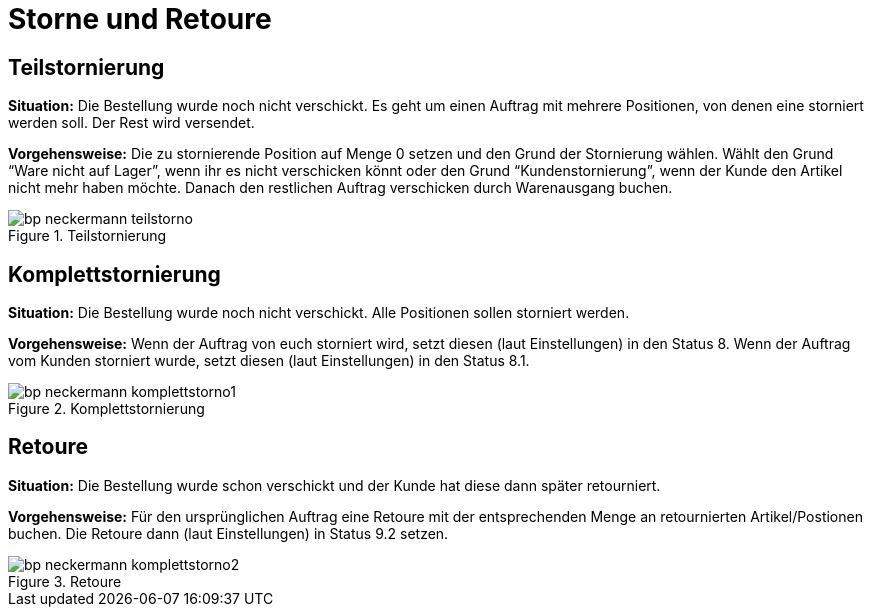= Storne und Retoure
:lang: de
:keywords: Neckermann.at, Neckermann, Storno, Retoure, Teilstorno, Teilstornierung, Komplettstorno, Komplettstornierung
:position: 10

== Teilstornierung

*Situation:* Die Bestellung wurde noch nicht verschickt. Es geht um einen Auftrag mit mehrere Positionen, von denen eine storniert werden soll. Der Rest wird versendet.

*Vorgehensweise:* Die zu stornierende Position auf Menge 0 setzen und den Grund der Stornierung wählen. Wählt den Grund “Ware nicht auf Lager”, wenn ihr es nicht verschicken könnt oder den Grund “Kundenstornierung”, wenn der Kunde den Artikel nicht mehr haben möchte. Danach den restlichen Auftrag verschicken durch Warenausgang buchen.

[[teilstorno]]
.Teilstornierung
image::_best-practices/omni-channel/multi-channel/neckermannAT/assets/bp-neckermann-teilstorno.png[]

== Komplettstornierung

*Situation:* Die Bestellung wurde noch nicht verschickt. Alle Positionen sollen storniert werden.

*Vorgehensweise:* Wenn der Auftrag von euch storniert wird, setzt diesen (laut Einstellungen) in den Status 8. Wenn der Auftrag vom Kunden storniert wurde, setzt diesen (laut Einstellungen) in den Status 8.1.

[[komplettstorno]]
.Komplettstornierung
image::_best-practices/omni-channel/multi-channel/neckermannAT/assets/bp-neckermann-komplettstorno1.png[]

== Retoure

*Situation:* Die Bestellung wurde schon verschickt und der Kunde hat diese dann später retourniert.

*Vorgehensweise:* Für den ursprünglichen Auftrag eine Retoure mit der entsprechenden Menge an retournierten Artikel/Postionen buchen. Die Retoure dann (laut Einstellungen) in Status 9.2 setzen.

[[retoure]]
.Retoure
image::_best-practices/omni-channel/multi-channel/neckermannAT/assets/bp-neckermann-komplettstorno2.png[]
